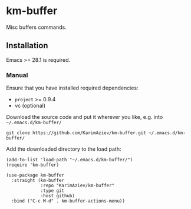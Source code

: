 * km-buffer

Misc buffers commands.

** Installation

Emacs >= 28.1 is required.

*** Manual

Ensure that you have installed required dependencies:

- ~project~ >= 0.9.4
- vc (optional)

Download the source code and put it wherever you like, e.g. into =~/.emacs.d/km-buffer/=

#+begin_src shell :eval no
git clone https://github.com/KarimAziev/km-buffer.git ~/.emacs.d/km-buffer/
#+end_src

Add the downloaded directory to the load path:

#+begin_src elisp :eval no
(add-to-list 'load-path "~/.emacs.d/km-buffer/")
(require 'km-buffer)
#+end_src

#+begin_src elisp :eval no
(use-package km-buffer
  :straight (km-buffer
             :repo "KarimAziev/km-buffer"
             :type git
             :host github)
  :bind ("C-c M-d" . km-buffer-actions-menu))
#+end_src

